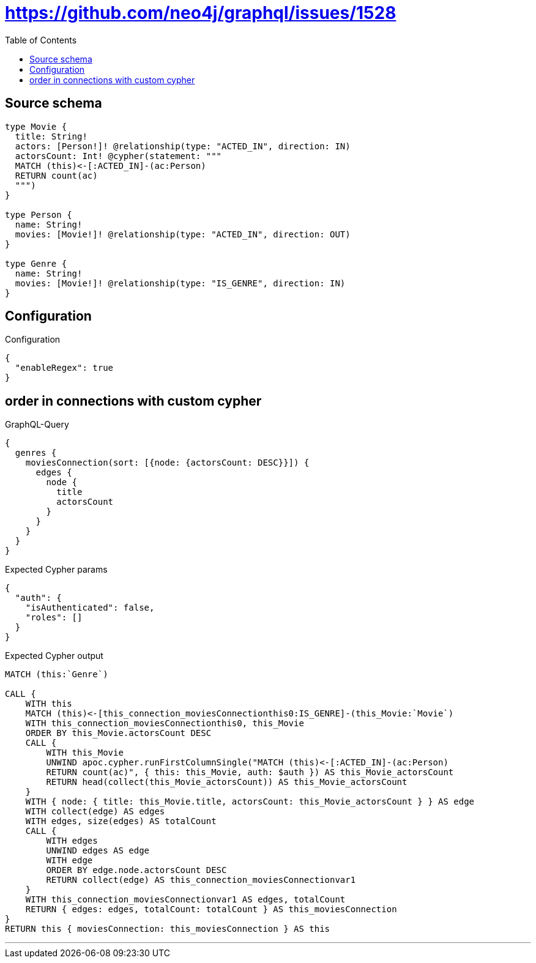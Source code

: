:toc:

= https://github.com/neo4j/graphql/issues/1528

== Source schema

[source,graphql,schema=true]
----
type Movie {
  title: String!
  actors: [Person!]! @relationship(type: "ACTED_IN", direction: IN)
  actorsCount: Int! @cypher(statement: """
  MATCH (this)<-[:ACTED_IN]-(ac:Person)
  RETURN count(ac)
  """)
}

type Person {
  name: String!
  movies: [Movie!]! @relationship(type: "ACTED_IN", direction: OUT)
}

type Genre {
  name: String!
  movies: [Movie!]! @relationship(type: "IS_GENRE", direction: IN)
}
----

== Configuration

.Configuration
[source,json,schema-config=true]
----
{
  "enableRegex": true
}
----
== order in connections with custom cypher

.GraphQL-Query
[source,graphql]
----
{
  genres {
    moviesConnection(sort: [{node: {actorsCount: DESC}}]) {
      edges {
        node {
          title
          actorsCount
        }
      }
    }
  }
}
----

.Expected Cypher params
[source,json]
----
{
  "auth": {
    "isAuthenticated": false,
    "roles": []
  }
}
----

.Expected Cypher output
[source,cypher]
----
MATCH (this:`Genre`)

CALL {
    WITH this
    MATCH (this)<-[this_connection_moviesConnectionthis0:IS_GENRE]-(this_Movie:`Movie`)
    WITH this_connection_moviesConnectionthis0, this_Movie
    ORDER BY this_Movie.actorsCount DESC
    CALL {
        WITH this_Movie
        UNWIND apoc.cypher.runFirstColumnSingle("MATCH (this)<-[:ACTED_IN]-(ac:Person)
        RETURN count(ac)", { this: this_Movie, auth: $auth }) AS this_Movie_actorsCount
        RETURN head(collect(this_Movie_actorsCount)) AS this_Movie_actorsCount
    }
    WITH { node: { title: this_Movie.title, actorsCount: this_Movie_actorsCount } } AS edge
    WITH collect(edge) AS edges
    WITH edges, size(edges) AS totalCount
    CALL {
        WITH edges
        UNWIND edges AS edge
        WITH edge
        ORDER BY edge.node.actorsCount DESC
        RETURN collect(edge) AS this_connection_moviesConnectionvar1
    }
    WITH this_connection_moviesConnectionvar1 AS edges, totalCount
    RETURN { edges: edges, totalCount: totalCount } AS this_moviesConnection
}
RETURN this { moviesConnection: this_moviesConnection } AS this
----

'''

